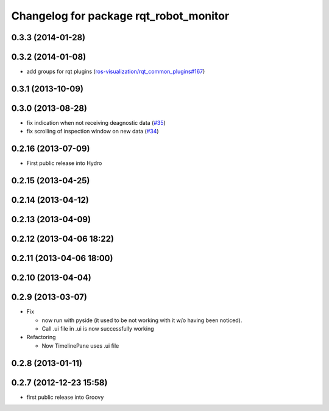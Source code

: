 ^^^^^^^^^^^^^^^^^^^^^^^^^^^^^^^^^^^^^^^
Changelog for package rqt_robot_monitor
^^^^^^^^^^^^^^^^^^^^^^^^^^^^^^^^^^^^^^^

0.3.3 (2014-01-28)
------------------

0.3.2 (2014-01-08)
------------------
* add groups for rqt plugins (`ros-visualization/rqt_common_plugins#167 <https://github.com/ros-visualization/rqt_common_plugins/issues/167>`_)

0.3.1 (2013-10-09)
------------------

0.3.0 (2013-08-28)
------------------
* fix indication when not receiving deagnostic data (`#35 <https://github.com/ros-visualization/rqt_robot_plugins/issues/35>`_)
* fix scrolling of inspection window on new data (`#34 <https://github.com/ros-visualization/rqt_robot_plugins/issues/34>`_)

0.2.16 (2013-07-09)
-------------------
* First public release into Hydro

0.2.15 (2013-04-25)
-------------------

0.2.14 (2013-04-12)
-------------------

0.2.13 (2013-04-09)
-------------------

0.2.12 (2013-04-06 18:22)
-------------------------

0.2.11 (2013-04-06 18:00)
-------------------------

0.2.10 (2013-04-04)
-------------------

0.2.9 (2013-03-07)
------------------
* Fix

  * now run with pyside (it used to be not working with it w/o having been noticed).
  * Call .ui file in .ui is now successfully working

* Refactoring

  * Now TimelinePane uses .ui file

0.2.8 (2013-01-11)
------------------

0.2.7 (2012-12-23 15:58)
------------------------
* first public release into Groovy
